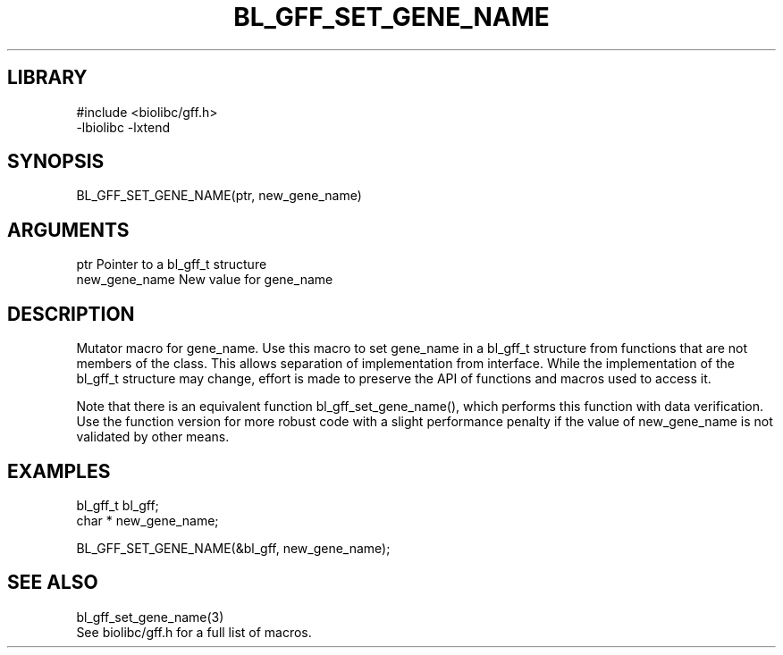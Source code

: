 \" Generated by /home/bacon/scripts/gen-get-set
.TH BL_GFF_SET_GENE_NAME 3

.SH LIBRARY
.nf
.na
#include <biolibc/gff.h>
-lbiolibc -lxtend
.ad
.fi

\" Convention:
\" Underline anything that is typed verbatim - commands, etc.
.SH SYNOPSIS
.PP
.nf 
.na
BL_GFF_SET_GENE_NAME(ptr, new_gene_name)
.ad
.fi

.SH ARGUMENTS
.nf
.na
ptr             Pointer to a bl_gff_t structure
new_gene_name   New value for gene_name
.ad
.fi

.SH DESCRIPTION

Mutator macro for gene_name.  Use this macro to set gene_name in
a bl_gff_t structure from functions that are not members of the class.
This allows separation of implementation from interface.  While the
implementation of the bl_gff_t structure may change, effort is made to
preserve the API of functions and macros used to access it.

Note that there is an equivalent function bl_gff_set_gene_name(), which performs
this function with data verification.  Use the function version for more
robust code with a slight performance penalty if the value of
new_gene_name is not validated by other means.

.SH EXAMPLES

.nf
.na
bl_gff_t        bl_gff;
char *          new_gene_name;

BL_GFF_SET_GENE_NAME(&bl_gff, new_gene_name);
.ad
.fi

.SH SEE ALSO

.nf
.na
bl_gff_set_gene_name(3)
See biolibc/gff.h for a full list of macros.
.ad
.fi
